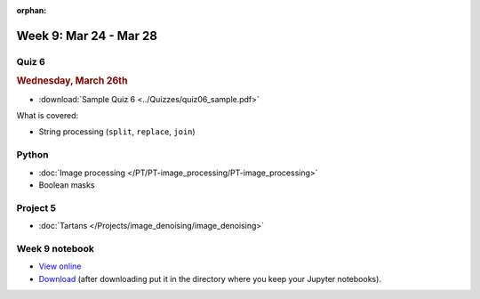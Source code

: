 :orphan:

Week 9: Mar 24 - Mar 28
=======================

Quiz 6
~~~~~~
.. rubric:: Wednesday, March 26th

* :download:`Sample Quiz 6 <../Quizzes/quiz06_sample.pdf>`

What is covered:

* String processing (``split``, ``replace``, ``join``)


Python
~~~~~~
* :doc:`Image processing </PT/PT-image_processing/PT-image_processing>`
* Boolean masks

.. Comment:
	Python
	~~~~~~
	* Objects
	* String operations
	* File operations
	* Requests

Project 5
~~~~~~~~~
* :doc:`Tartans </Projects/image_denoising/image_denoising>`


Week 9 notebook
~~~~~~~~~~~~~~~
- `View online <../_static/weekly_notebooks/week09_notebook.html>`_
- `Download <../_static/weekly_notebooks/week09_notebook.ipynb>`_ (after downloading put it in the directory where you keep your Jupyter notebooks).
